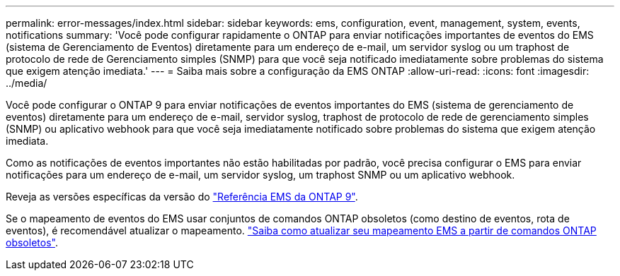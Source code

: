 ---
permalink: error-messages/index.html 
sidebar: sidebar 
keywords: ems, configuration, event, management, system, events, notifications 
summary: 'Você pode configurar rapidamente o ONTAP para enviar notificações importantes de eventos do EMS (sistema de Gerenciamento de Eventos) diretamente para um endereço de e-mail, um servidor syslog ou um traphost de protocolo de rede de Gerenciamento simples (SNMP) para que você seja notificado imediatamente sobre problemas do sistema que exigem atenção imediata.' 
---
= Saiba mais sobre a configuração da EMS ONTAP
:allow-uri-read: 
:icons: font
:imagesdir: ../media/


[role="lead"]
Você pode configurar o ONTAP 9 para enviar notificações de eventos importantes do EMS (sistema de gerenciamento de eventos) diretamente para um endereço de e-mail, servidor syslog, traphost de protocolo de rede de gerenciamento simples (SNMP) ou aplicativo webhook para que você seja imediatamente notificado sobre problemas do sistema que exigem atenção imediata.

Como as notificações de eventos importantes não estão habilitadas por padrão, você precisa configurar o EMS para enviar notificações para um endereço de e-mail, um servidor syslog, um traphost SNMP ou um aplicativo webhook.

Reveja as versões específicas da versão do link:https://docs.netapp.com/us-en/ontap-ems-9131/["Referência EMS da ONTAP 9"^].

Se o mapeamento de eventos do EMS usar conjuntos de comandos ONTAP obsoletos (como destino de eventos, rota de eventos), é recomendável atualizar o mapeamento. link:../error-messages/convert-ems-routing-to-notifications-task.html["Saiba como atualizar seu mapeamento EMS a partir de comandos ONTAP obsoletos"].
